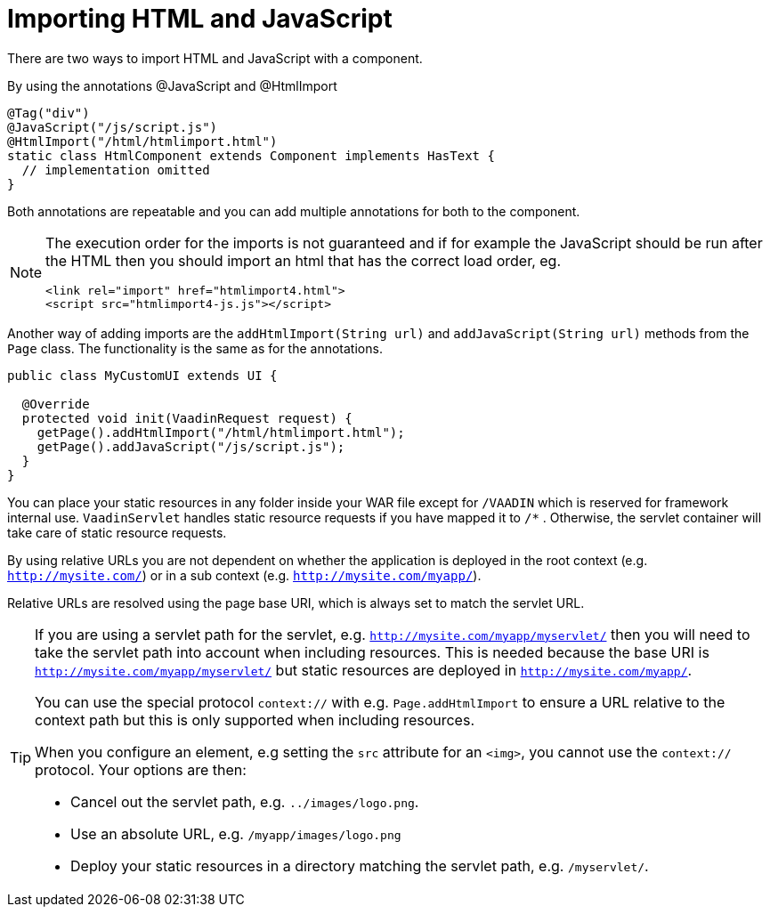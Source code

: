 ifdef::env-github[:outfilesuffix: .asciidoc]
= Importing HTML and JavaScript 

There are two ways to import HTML and JavaScript with a component.

By using the annotations @JavaScript and @HtmlImport

[source,java]
----
@Tag("div")
@JavaScript("/js/script.js")
@HtmlImport("/html/htmlimport.html")
static class HtmlComponent extends Component implements HasText {
  // implementation omitted
}
----

Both annotations are repeatable and you can add multiple annotations for both
to the component.

[NOTE]
====
The execution order for the imports is not guaranteed and if for example the
JavaScript should be run after the HTML then you should import an html that has
the correct load order, eg.
[source, html]
----
<link rel="import" href="htmlimport4.html">
<script src="htmlimport4-js.js"></script>
----
[source, html]
====

Another way of adding imports are the `addHtmlImport(String url)` and
`addJavaScript(String url)` methods from the `Page` class.
The functionality is the same as for the annotations.

[source,java]
----
public class MyCustomUI extends UI {

  @Override
  protected void init(VaadinRequest request) {
    getPage().addHtmlImport("/html/htmlimport.html");
    getPage().addJavaScript("/js/script.js");
  }
}
----

You can place your static resources in any folder inside your WAR file except
for `/VAADIN` which is reserved for framework internal use.
`VaadinServlet` handles static resource requests if you have mapped it to `/*` .
Otherwise, the servlet container will take care of static resource requests.

By using relative URLs you are not dependent on whether the application is
deployed in the root context (e.g.  `http://mysite.com/`) or in a sub
context (e.g. `http://mysite.com/myapp/`).

Relative URLs are resolved using the page base URI, which is always set to
match the servlet URL.

[TIP]
====
If you are using a servlet path for the servlet, e.g. `http://mysite.com/myapp/myservlet/`
then you will need to take the servlet path into account when including resources.
This is needed because the base URI is `http://mysite.com/myapp/myservlet/` but
static resources are deployed in `http://mysite.com/myapp/`.

You can use the special protocol `context://` with e.g. `Page.addHtmlImport` to
ensure a URL relative to the context path but this is only supported when
including resources.

When you configure an element, e.g setting the `src` attribute for an `<img>`,
you cannot use the `context://` protocol. Your options are then:

* Cancel out the servlet path, e.g. `../images/logo.png`.
* Use an absolute URL, e.g. `/myapp/images/logo.png`
* Deploy your static resources in a directory matching the servlet path, e.g. `/myservlet/`.
====
